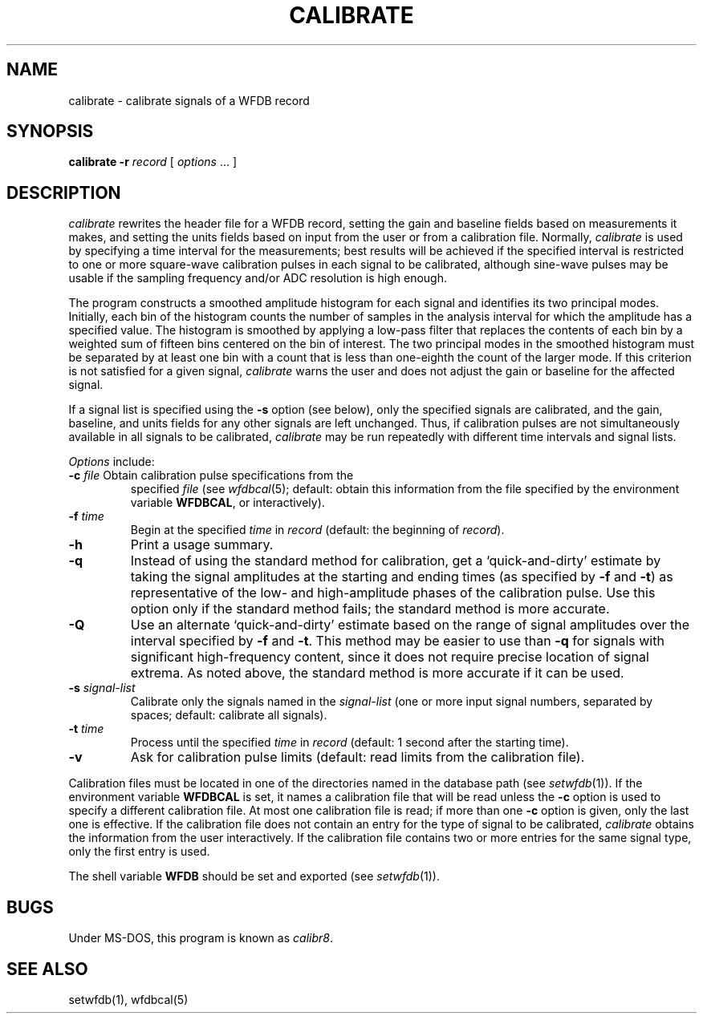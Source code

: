 .TH CALIBRATE 1 "17 May 1999" "MIT DB software 10.0" "WFDB applications"
.SH NAME
calibrate \- calibrate signals of a WFDB record
.SH SYNOPSIS
\fBcalibrate -r\fR \fIrecord\fR [ \fIoptions\fR ... ]
.SH DESCRIPTION
.PP
\fIcalibrate\fR rewrites the header file for a WFDB record, setting the
gain and baseline fields based on measurements it makes, and setting
the units fields based on input from the user or from a calibration
file.  Normally, \fIcalibrate\fR is used by specifying a time interval
for the measurements; best results will be achieved if the specified
interval is restricted to one or more square-wave calibration pulses
in each signal to be calibrated, although sine-wave pulses may be
usable if the sampling frequency and/or ADC resolution is high enough.
.PP
The program constructs a smoothed amplitude histogram for each signal and
identifies its two principal modes.  Initially, each bin of the histogram
counts the number of samples in the analysis interval for which the amplitude
has a specified value.  The histogram is smoothed by applying a low-pass filter
that replaces the contents of each bin by a weighted sum of fifteen bins
centered on the bin of interest.  The two principal modes in the smoothed
histogram must be separated by at least one bin with a count that is less than
one-eighth the count of the larger mode.  If this criterion is not satisfied
for a given signal, \fIcalibrate\fR warns the user and does not adjust the gain
or baseline for the affected signal.
.PP
If a signal list is specified using the \fB-s\fR option (see below), only the
specified signals are calibrated, and the gain, baseline, and units fields for
any other signals are left unchanged.  Thus, if calibration pulses are not
simultaneously available in all signals to be calibrated, \fIcalibrate\fR may
be run repeatedly with different time intervals and signal lists.
.PP
.PP
\fIOptions\fR include:
.TP
\fB-c\fI file\fR Obtain calibration pulse specifications from the
specified \fIfile\fR (see \fIwfdbcal\fR(5); default: obtain this
information from the file specified by the environment variable
\fBWFDBCAL\fR, or interactively).
.TP
\fB-f\fI time\fR
Begin at the specified \fItime\fR in \fIrecord\fR (default: the beginning of
\fIrecord\fR).
.TP
\fB-h\fR
Print a usage summary.
.TP
\fB-q\fR
Instead of using the standard method for calibration, get a
`quick-and-dirty' estimate by taking the signal amplitudes at the
starting and ending times (as specified by \fB-f\fR and \fB-t\fR) as
representative of the low- and high-amplitude phases of the
calibration pulse.  Use this option only if the standard method fails;
the standard method is more accurate.
.TP
\fB-Q\fR
Use an alternate `quick-and-dirty' estimate based on the range of signal
amplitudes over the interval specified by \fB-f\fR and \fB-t\fR.  This
method may be easier to use than \fB-q\fR for signals with significant
high-frequency content, since it does not require precise location of signal
extrema.  As noted above, the standard method is more accurate if it can be
used.
.TP
\fB-s\fR \fIsignal-list\fR
Calibrate only the signals named in the \fIsignal-list\fR (one or more input
signal numbers, separated by spaces;  default: calibrate all signals).
.TP
\fB-t\fI time\fR
Process until the specified \fItime\fR in \fIrecord\fR (default: 1 second after
the starting time).
.TP
\fB-v\fR
Ask for calibration pulse limits (default: read limits from the calibration
file).
.PP
Calibration files must be located in one of the directories named in
the database path (see \fIsetwfdb\fR(1)).  If the environment variable
\fBWFDBCAL\fR is set, it names a calibration file that will be read
unless the \fB-c\fR option is used to specify a different calibration
file.  At most one calibration file is read; if more than one \fB-c\fR
option is given, only the last one is effective.  If the calibration
file does not contain an entry for the type of signal to be
calibrated, \fIcalibrate\fR obtains the information from the user
interactively.  If the calibration file contains two or more entries
for the same signal type, only the first entry is used.
.PP
The shell variable \fBWFDB\fR should be set and exported (see
\fIsetwfdb\fR(1)).
.SH BUGS
Under MS-DOS, this program is known as \fIcalibr8\fR.
.SH SEE ALSO
setwfdb(1), wfdbcal(5)
